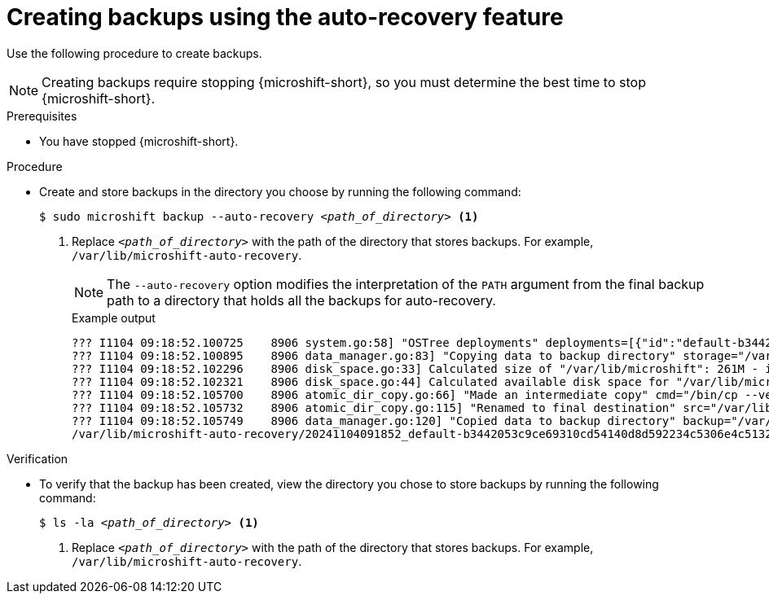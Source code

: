 // Module included in the following assemblies:
//
// * microshift/microshift_backup_and_restore/microshift-auto-recover-manual-backup.adoc

:_mod-docs-content-type: PROCEDURE
[id="microshift-creating-backups_{context}"]
= Creating backups using the auto-recovery feature

Use the following procedure to create backups.

[NOTE]
====
Creating backups require stopping {microshift-short}, so you must determine the best time to stop {microshift-short}.
====

.Prerequisites

* You have stopped {microshift-short}.

.Procedure

* Create and store backups in the directory you choose by running the following command:
+
[source,terminal]
[subs="+quotes"]
----
$ sudo microshift backup --auto-recovery _<path_of_directory>_ <1>
----
<1> Replace `_<path_of_directory>_` with the path of the directory that stores backups. For example, `/var/lib/microshift-auto-recovery`.
+
[NOTE]
====
The `--auto-recovery` option modifies the interpretation of the `PATH` argument from the final backup path to a directory that holds all the backups for auto-recovery.
====
+
.Example output
+
[source,terminal]
----
??? I1104 09:18:52.100725    8906 system.go:58] "OSTree deployments" deployments=[{"id":"default-b3442053c9ce69310cd54140d8d592234c5306e4c5132de6efe615f79c84300a.1","booted":true,"staged":false,"pinned":false},{"id":"default-a129624b9233fa54fe3574f1aa211bc2d85e1052b52245fe7d83f10c2f6d28e3.0","booted":false,"staged":false,"pinned":false}]
??? I1104 09:18:52.100895    8906 data_manager.go:83] "Copying data to backup directory" storage="/var/lib/microshift-auto-recovery" name="20241104091852_default-b3442053c9ce69310cd54140d8d592234c5306e4c5132de6efe615f79c84300a.1" data="/var/lib/microshift"
??? I1104 09:18:52.102296    8906 disk_space.go:33] Calculated size of "/var/lib/microshift": 261M - increasing by 10% for safety: 287M
??? I1104 09:18:52.102321    8906 disk_space.go:44] Calculated available disk space for "/var/lib/microshift-auto-recovery": 1658M
??? I1104 09:18:52.105700    8906 atomic_dir_copy.go:66] "Made an intermediate copy" cmd="/bin/cp --verbose --recursive --preserve --reflink=auto /var/lib/microshift /var/lib/microshift-auto-recovery/20241104091852_default-b3442053c9ce69310cd54140d8d592234c5306e4c5132de6efe615f79c84300a.1.tmp.99142"
??? I1104 09:18:52.105732    8906 atomic_dir_copy.go:115] "Renamed to final destination" src="/var/lib/microshift-auto-recovery/20241104091852_default-b3442053c9ce69310cd54140d8d592234c5306e4c5132de6efe615f79c84300a.1.tmp.99142" dest="/var/lib/microshift-auto-recovery/20241104091852_default-b3442053c9ce69310cd54140d8d592234c5306e4c5132de6efe615f79c84300a.1"
??? I1104 09:18:52.105749    8906 data_manager.go:120] "Copied data to backup directory" backup="/var/lib/microshift-auto-recovery/20241104091852_default-b3442053c9ce69310cd54140d8d592234c5306e4c5132de6efe615f79c84300a.1" data="/var/lib/microshift"
/var/lib/microshift-auto-recovery/20241104091852_default-b3442053c9ce69310cd54140d8d592234c5306e4c5132de6efe615f79c84300a.1
----

.Verification

* To verify that the backup has been created, view the directory you chose to store backups by running the following command:
+
[source,terminal]
[subs="+quotes"]
----
$ ls -la _<path_of_directory>_ <1>
----
<1> Replace `_<path_of_directory>_` with the path of the directory that stores backups. For example, `/var/lib/microshift-auto-recovery`.